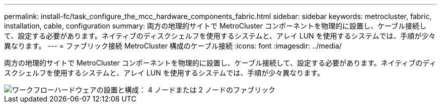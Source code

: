 ---
permalink: install-fc/task_configure_the_mcc_hardware_components_fabric.html 
sidebar: sidebar 
keywords: metrocluster, fabric, installation, cable, configuration 
summary: 両方の地理的サイトで MetroCluster コンポーネントを物理的に設置し、ケーブル接続して、設定する必要があります。ネイティブのディスクシェルフを使用するシステムと、アレイ LUN を使用するシステムでは、手順が少々異なります。 
---
= ファブリック接続 MetroCluster 構成のケーブル接続
:icons: font
:imagesdir: ../media/


[role="lead"]
両方の地理的サイトで MetroCluster コンポーネントを物理的に設置し、ケーブル接続して、設定する必要があります。ネイティブのディスクシェルフを使用するシステムと、アレイ LUN を使用するシステムでは、手順が少々異なります。

image::../media/workflow_hardware_installation_and_configuration_4_node_or_2_node_fabric.gif[ワークフローハードウェアの設置と構成： 4 ノードまたは 2 ノードのファブリック]
